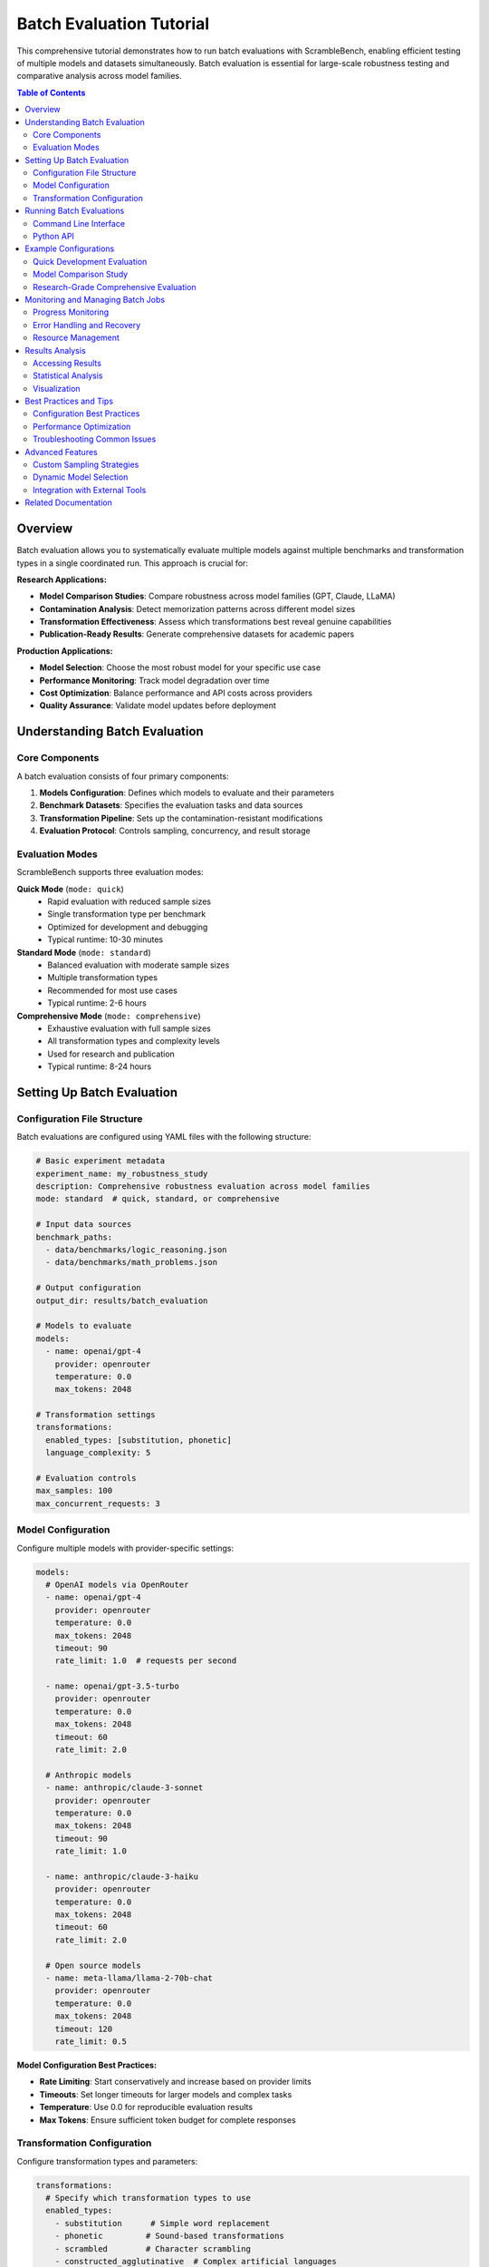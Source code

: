 Batch Evaluation Tutorial
=========================

This comprehensive tutorial demonstrates how to run batch evaluations with ScrambleBench, enabling efficient testing of multiple models and datasets simultaneously. Batch evaluation is essential for large-scale robustness testing and comparative analysis across model families.

.. contents:: Table of Contents
   :depth: 2
   :local:

Overview
--------

Batch evaluation allows you to systematically evaluate multiple models against multiple benchmarks and transformation types in a single coordinated run. This approach is crucial for:

**Research Applications:**

* **Model Comparison Studies**: Compare robustness across model families (GPT, Claude, LLaMA)
* **Contamination Analysis**: Detect memorization patterns across different model sizes
* **Transformation Effectiveness**: Assess which transformations best reveal genuine capabilities
* **Publication-Ready Results**: Generate comprehensive datasets for academic papers

**Production Applications:**

* **Model Selection**: Choose the most robust model for your specific use case
* **Performance Monitoring**: Track model degradation over time
* **Cost Optimization**: Balance performance and API costs across providers
* **Quality Assurance**: Validate model updates before deployment

Understanding Batch Evaluation
------------------------------

Core Components
~~~~~~~~~~~~~~~

A batch evaluation consists of four primary components:

1. **Models Configuration**: Defines which models to evaluate and their parameters
2. **Benchmark Datasets**: Specifies the evaluation tasks and data sources
3. **Transformation Pipeline**: Sets up the contamination-resistant modifications
4. **Evaluation Protocol**: Controls sampling, concurrency, and result storage

Evaluation Modes
~~~~~~~~~~~~~~~~

ScrambleBench supports three evaluation modes:

**Quick Mode** (``mode: quick``)
  * Rapid evaluation with reduced sample sizes
  * Single transformation type per benchmark
  * Optimized for development and debugging
  * Typical runtime: 10-30 minutes

**Standard Mode** (``mode: standard``)
  * Balanced evaluation with moderate sample sizes
  * Multiple transformation types
  * Recommended for most use cases
  * Typical runtime: 2-6 hours

**Comprehensive Mode** (``mode: comprehensive``)
  * Exhaustive evaluation with full sample sizes
  * All transformation types and complexity levels
  * Used for research and publication
  * Typical runtime: 8-24 hours

Setting Up Batch Evaluation
----------------------------

Configuration File Structure
~~~~~~~~~~~~~~~~~~~~~~~~~~~~

Batch evaluations are configured using YAML files with the following structure:

.. code-block:: yaml

   # Basic experiment metadata
   experiment_name: my_robustness_study
   description: Comprehensive robustness evaluation across model families
   mode: standard  # quick, standard, or comprehensive
   
   # Input data sources
   benchmark_paths:
     - data/benchmarks/logic_reasoning.json
     - data/benchmarks/math_problems.json
   
   # Output configuration
   output_dir: results/batch_evaluation
   
   # Models to evaluate
   models:
     - name: openai/gpt-4
       provider: openrouter
       temperature: 0.0
       max_tokens: 2048
   
   # Transformation settings
   transformations:
     enabled_types: [substitution, phonetic]
     language_complexity: 5
   
   # Evaluation controls
   max_samples: 100
   max_concurrent_requests: 3

Model Configuration
~~~~~~~~~~~~~~~~~~

Configure multiple models with provider-specific settings:

.. code-block:: yaml

   models:
     # OpenAI models via OpenRouter
     - name: openai/gpt-4
       provider: openrouter
       temperature: 0.0
       max_tokens: 2048
       timeout: 90
       rate_limit: 1.0  # requests per second
       
     - name: openai/gpt-3.5-turbo
       provider: openrouter
       temperature: 0.0
       max_tokens: 2048
       timeout: 60
       rate_limit: 2.0
     
     # Anthropic models
     - name: anthropic/claude-3-sonnet
       provider: openrouter
       temperature: 0.0
       max_tokens: 2048
       timeout: 90
       rate_limit: 1.0
       
     - name: anthropic/claude-3-haiku
       provider: openrouter
       temperature: 0.0
       max_tokens: 2048
       timeout: 60
       rate_limit: 2.0
     
     # Open source models
     - name: meta-llama/llama-2-70b-chat
       provider: openrouter
       temperature: 0.0
       max_tokens: 2048
       timeout: 120
       rate_limit: 0.5

**Model Configuration Best Practices:**

* **Rate Limiting**: Start conservatively and increase based on provider limits
* **Timeouts**: Set longer timeouts for larger models and complex tasks
* **Temperature**: Use 0.0 for reproducible evaluation results
* **Max Tokens**: Ensure sufficient token budget for complete responses

Transformation Configuration
~~~~~~~~~~~~~~~~~~~~~~~~~~~

Configure transformation types and parameters:

.. code-block:: yaml

   transformations:
     # Specify which transformation types to use
     enabled_types:
       - substitution      # Simple word replacement
       - phonetic         # Sound-based transformations
       - scrambled        # Character scrambling
       - constructed_agglutinative  # Complex artificial languages
     
     # Language settings
     languages:
       - constructed_agglutinative_1
       - constructed_fusional_1
       - constructed_isolating_1
     language_complexity: 6  # 1-10 scale
     
     # Transformation-specific settings
     proper_noun_strategy: random  # random, preserve, or swap
     synonym_rate: 0.4            # For synonym replacement
     preserve_function_words: true
     
     # Reproducibility
     seed: 42
     batch_size: 20

Running Batch Evaluations
-------------------------

Command Line Interface
~~~~~~~~~~~~~~~~~~~~~

Run batch evaluations using the CLI:

.. code-block:: bash

   # Basic batch evaluation
   scramblebench evaluate run \
     --config configs/evaluation/my_batch_config.yaml
   
   # With custom output directory
   scramblebench evaluate run \
     --config configs/evaluation/my_batch_config.yaml \
     --output-dir results/my_experiment
   
   # Resume interrupted evaluation
   scramblebench evaluate run \
     --config configs/evaluation/my_batch_config.yaml \
     --resume
   
   # Dry run to validate configuration
   scramblebench evaluate run \
     --config configs/evaluation/my_batch_config.yaml \
     --dry-run

Python API
~~~~~~~~~~

Run batch evaluations programmatically:

.. code-block:: python

   import asyncio
   from pathlib import Path
   from scramblebench.evaluation import EvaluationRunner, EvaluationConfig
   
   async def run_batch_evaluation():
       # Load configuration
       config_path = Path("configs/evaluation/my_batch_config.yaml")
       config = EvaluationConfig.from_yaml(config_path)
       
       # Initialize runner
       runner = EvaluationRunner(
           config=config,
           data_dir=Path("data"),
           output_dir=Path("results/batch_evaluation")
       )
       
       # Run evaluation with progress monitoring
       results = await runner.run_evaluation()
       
       # Access results
       print(f"Evaluated {len(results.model_results)} models")
       print(f"Total samples processed: {results.total_samples}")
       print(f"Average accuracy: {results.overall_metrics['accuracy']:.3f}")
       
       return results
   
   # Run the evaluation
   results = asyncio.run(run_batch_evaluation())

Example Configurations
---------------------

Quick Development Evaluation
~~~~~~~~~~~~~~~~~~~~~~~~~~~~

Perfect for testing and development:

.. code-block:: yaml

   experiment_name: quick_dev_test
   description: Fast evaluation for development
   mode: quick
   
   benchmark_paths:
     - data/benchmarks/collected/01_logic_reasoning/easy/collected_samples.json
   
   output_dir: results/dev_test
   
   models:
     - name: openai/gpt-3.5-turbo
       provider: openrouter
       temperature: 0.0
       max_tokens: 1024
       timeout: 30
       rate_limit: 3.0
   
   transformations:
     enabled_types: [substitution]
     language_complexity: 3
     seed: 42
   
   max_samples: 20
   max_concurrent_requests: 2
   save_interval: 10

Model Comparison Study
~~~~~~~~~~~~~~~~~~~~~

Compare robustness across model families:

.. code-block:: yaml

   experiment_name: model_family_comparison
   description: Robustness comparison across GPT, Claude, and LLaMA families
   mode: standard
   
   benchmark_paths:
     - data/benchmarks/collected/01_logic_reasoning/medium/collected_samples.json
     - data/benchmarks/collected/02_mathematical_reasoning/medium/collected_samples.json
     - data/benchmarks/collected/03_puzzles_riddles/medium/collected_samples.json
   
   output_dir: results/model_comparison
   
   models:
     # GPT family
     - name: openai/gpt-4
       provider: openrouter
       temperature: 0.0
       max_tokens: 2048
       timeout: 90
       rate_limit: 1.0
       
     - name: openai/gpt-3.5-turbo
       provider: openrouter
       temperature: 0.0
       max_tokens: 2048
       timeout: 60
       rate_limit: 2.0
     
     # Claude family
     - name: anthropic/claude-3-sonnet
       provider: openrouter
       temperature: 0.0
       max_tokens: 2048
       timeout: 90
       rate_limit: 1.0
       
     - name: anthropic/claude-3-haiku
       provider: openrouter
       temperature: 0.0
       max_tokens: 2048
       timeout: 60
       rate_limit: 2.0
     
     # LLaMA family
     - name: meta-llama/llama-2-70b-chat
       provider: openrouter
       temperature: 0.0
       max_tokens: 2048
       timeout: 120
       rate_limit: 0.5
   
   transformations:
     enabled_types: [substitution, phonetic, scrambled]
     languages:
       - constructed_agglutinative_1
       - constructed_fusional_1
     language_complexity: 5
     seed: 123
   
   max_samples: 150
   max_concurrent_requests: 4
   save_interval: 25

Research-Grade Comprehensive Evaluation
~~~~~~~~~~~~~~~~~~~~~~~~~~~~~~~~~~~~~~

Full evaluation for research publications:

.. code-block:: yaml

   experiment_name: comprehensive_robustness_analysis
   description: Publication-quality robustness evaluation with statistical analysis
   mode: comprehensive
   
   benchmark_paths:
     - data/benchmarks/collected/01_logic_reasoning/easy/collected_samples.json
     - data/benchmarks/collected/01_logic_reasoning/medium/collected_samples.json
     - data/benchmarks/collected/01_logic_reasoning/hard/collected_samples.json
     - data/benchmarks/collected/02_mathematical_reasoning/easy/collected_samples.json
     - data/benchmarks/collected/02_mathematical_reasoning/medium/collected_samples.json
     - data/benchmarks/collected/03_puzzles_riddles/easy/collected_samples.json
     - data/benchmarks/collected/03_puzzles_riddles/medium/collected_samples.json
     - data/benchmarks/collected/05_reading_comprehension/easy/collected_samples.json
   
   output_dir: results/comprehensive_analysis
   
   models:
     - name: openai/gpt-4
       provider: openrouter
       temperature: 0.0
       max_tokens: 4096
       timeout: 120
       rate_limit: 0.8
       
     - name: anthropic/claude-3-sonnet
       provider: openrouter
       temperature: 0.0
       max_tokens: 4096
       timeout: 120
       rate_limit: 0.8
       
     - name: meta-llama/llama-2-70b-chat
       provider: openrouter
       temperature: 0.0
       max_tokens: 4096
       timeout: 150
       rate_limit: 0.3
   
   transformations:
     enabled_types:
       - all  # Enables all available transformation types
     
     languages:
       - constructed_agglutinative_1
       - constructed_agglutinative_2
       - constructed_fusional_1
       - constructed_isolating_1
     language_complexity: 7
     
     proper_noun_strategy: random
     synonym_rate: 0.4
     preserve_function_words: true
     seed: 456
     batch_size: 30
   
   max_samples: 500
   max_concurrent_requests: 3
   save_interval: 50
   
   # Advanced analysis options
   generate_plots: true
   calculate_significance: true
   confidence_level: 0.95
   bootstrap_samples: 1000

Monitoring and Managing Batch Jobs
----------------------------------

Progress Monitoring
~~~~~~~~~~~~~~~~~~

Monitor evaluation progress in real-time:

.. code-block:: python

   from scramblebench.evaluation import EvaluationRunner
   import asyncio
   
   async def monitor_evaluation():
       runner = EvaluationRunner.from_config("my_config.yaml")
       
       # Run with progress callback
       async def progress_callback(completed, total, current_model, current_benchmark):
           progress = completed / total * 100
           print(f"Progress: {progress:.1f}% ({completed}/{total})")
           print(f"Current: {current_model} on {current_benchmark}")
       
       results = await runner.run_evaluation(progress_callback=progress_callback)
       return results

Error Handling and Recovery
~~~~~~~~~~~~~~~~~~~~~~~~~~

Handle failures and resume interrupted evaluations:

.. code-block:: python

   from scramblebench.evaluation import EvaluationRunner
   from scramblebench.core.exceptions import APIRateLimitError, ModelTimeoutError
   
   async def robust_evaluation():
       runner = EvaluationRunner.from_config("my_config.yaml")
       
       try:
           results = await runner.run_evaluation()
       except APIRateLimitError as e:
           print(f"Rate limit hit: {e}")
           # Automatically reduce concurrent requests and retry
           runner.config.max_concurrent_requests = max(1, runner.config.max_concurrent_requests // 2)
           results = await runner.resume_evaluation()
       except ModelTimeoutError as e:
           print(f"Model timeout: {e}")
           # Increase timeout and retry
           runner.config.model_timeout += 30
           results = await runner.resume_evaluation()
       
       return results

Resource Management
~~~~~~~~~~~~~~~~~~

Optimize resource usage for long-running evaluations:

.. code-block:: python

   # Memory-efficient batch processing
   runner = EvaluationRunner(
       config=config,
       memory_limit_mb=4096,      # Limit memory usage
       checkpoint_interval=100,    # Save progress every 100 samples
       cleanup_interval=500       # Clean up temp files
   )
   
   # Custom rate limiting strategy
   rate_limits = {
       "openai/gpt-4": 0.5,      # Conservative for expensive models
       "openai/gpt-3.5-turbo": 2.0,  # Faster for cheaper models
       "anthropic/claude-3-haiku": 3.0
   }
   
   for model_config in config.models:
       if model_config.name in rate_limits:
           model_config.rate_limit = rate_limits[model_config.name]

Results Analysis
---------------

Accessing Results
~~~~~~~~~~~~~~~~

Extract and analyze results from completed evaluations:

.. code-block:: python

   from scramblebench.evaluation.results import ResultsManager
   import pandas as pd
   
   # Load results from completed evaluation
   results_manager = ResultsManager("results/my_experiment")
   results = results_manager.load_results()
   
   # Convert to pandas for analysis
   df = results.to_dataframe()
   
   # Analyze performance by model
   model_performance = df.groupby('model_name')['accuracy'].agg([
       'mean', 'std', 'min', 'max', 'count'
   ])
   print(model_performance)
   
   # Analyze robustness by transformation type
   transformation_impact = df.groupby(['model_name', 'transformation_type'])['accuracy'].mean()
   print(transformation_impact.unstack())
   
   # Calculate contamination resistance
   baseline_performance = df[df['transformation_type'] == 'original']['accuracy']
   transformed_performance = df[df['transformation_type'] != 'original']['accuracy']
   contamination_resistance = transformed_performance.mean() / baseline_performance.mean()
   print(f"Contamination resistance: {contamination_resistance:.3f}")

Statistical Analysis
~~~~~~~~~~~~~~~~~~~

Perform statistical significance testing:

.. code-block:: python

   from scramblebench.evaluation.metrics import StatisticalAnalyzer
   from scipy import stats
   
   analyzer = StatisticalAnalyzer(results)
   
   # Compare model performance
   gpt4_scores = results.get_model_scores("openai/gpt-4")
   claude_scores = results.get_model_scores("anthropic/claude-3-sonnet")
   
   # Perform t-test
   t_stat, p_value = stats.ttest_ind(gpt4_scores, claude_scores)
   print(f"T-test: t={t_stat:.3f}, p={p_value:.3f}")
   
   # Calculate effect size (Cohen's d)
   effect_size = analyzer.cohens_d(gpt4_scores, claude_scores)
   print(f"Effect size (Cohen's d): {effect_size:.3f}")
   
   # Bootstrap confidence intervals
   ci_lower, ci_upper = analyzer.bootstrap_ci(gpt4_scores, confidence=0.95)
   print(f"95% CI for GPT-4: [{ci_lower:.3f}, {ci_upper:.3f}]")

Visualization
~~~~~~~~~~~~

Generate publication-quality plots:

.. code-block:: python

   from scramblebench.evaluation.plotting import PlotGenerator
   import matplotlib.pyplot as plt
   
   plotter = PlotGenerator(results)
   
   # Model comparison plot
   fig, ax = plt.subplots(figsize=(10, 6))
   plotter.plot_model_comparison(ax=ax, metric='accuracy')
   plt.title("Model Performance Comparison")
   plt.savefig("model_comparison.png", dpi=300, bbox_inches='tight')
   
   # Robustness analysis
   fig, ax = plt.subplots(figsize=(12, 8))
   plotter.plot_robustness_heatmap(ax=ax)
   plt.title("Robustness Across Transformations")
   plt.savefig("robustness_heatmap.png", dpi=300, bbox_inches='tight')
   
   # Performance degradation
   fig, ax = plt.subplots(figsize=(10, 6))
   plotter.plot_degradation_analysis(ax=ax)
   plt.title("Performance Degradation by Transformation")
   plt.savefig("degradation_analysis.png", dpi=300, bbox_inches='tight')

Best Practices and Tips
----------------------

Configuration Best Practices
~~~~~~~~~~~~~~~~~~~~~~~~~~~~

**Start Small, Scale Up**
  * Begin with quick mode and small sample sizes
  * Gradually increase complexity and sample counts
  * Test configurations thoroughly before large runs

**Rate Limiting Strategy**
  * Start with conservative rate limits
  * Monitor API usage and adjust gradually
  * Consider cost implications of concurrent requests

**Resource Planning**
  * Estimate runtime based on: models × benchmarks × samples × transformations
  * Plan for 20-30% overhead for retries and processing
  * Monitor disk space for result storage

Performance Optimization
~~~~~~~~~~~~~~~~~~~~~~~

**Concurrent Processing**
  * Use appropriate concurrency levels (2-5 for most providers)
  * Balance speed vs. rate limit compliance
  * Monitor for timeouts and adjust accordingly

**Memory Management**
  * Enable result streaming for large evaluations
  * Use checkpoints to save progress regularly
  * Clean up intermediate files periodically

**Cost Optimization**
  * Use cheaper models for initial testing
  * Implement sampling strategies for large datasets
  * Cache transformation results for reuse

Troubleshooting Common Issues
~~~~~~~~~~~~~~~~~~~~~~~~~~~~

**Rate Limit Errors**
  * Reduce ``max_concurrent_requests``
  * Increase ``rate_limit`` delay between requests
  * Implement exponential backoff for retries

**Memory Issues**
  * Enable result streaming with ``stream_results: true``
  * Reduce ``batch_size`` for transformations
  * Increase checkpoint frequency

**Timeout Errors**
  * Increase model timeout values
  * Simplify complex prompts or transformations
  * Consider using faster models for initial testing

**Configuration Errors**
  * Validate YAML syntax with online validators
  * Check file paths are accessible
  * Verify model names with provider documentation

Advanced Features
----------------

Custom Sampling Strategies
~~~~~~~~~~~~~~~~~~~~~~~~~~

Implement custom sampling for specialized evaluations:

.. code-block:: python

   from scramblebench.evaluation import EvaluationConfig
   
   class StratifiedSamplingConfig(EvaluationConfig):
       """Custom config with stratified sampling by difficulty."""
       
       def sample_data(self, dataset, max_samples):
           # Ensure balanced sampling across difficulty levels
           difficulties = ['easy', 'medium', 'hard']
           samples_per_difficulty = max_samples // len(difficulties)
           
           sampled_data = []
           for difficulty in difficulties:
               difficulty_samples = [
                   sample for sample in dataset 
                   if sample.get('difficulty') == difficulty
               ]
               sampled_data.extend(
                   random.sample(difficulty_samples, 
                                min(samples_per_difficulty, len(difficulty_samples)))
               )
           
           return sampled_data

Dynamic Model Selection
~~~~~~~~~~~~~~~~~~~~~~

Adapt model selection based on performance:

.. code-block:: python

   class AdaptiveEvaluationRunner(EvaluationRunner):
       """Evaluation runner that adapts based on intermediate results."""
       
       async def run_evaluation(self):
           # Start with quick evaluation
           quick_results = await self.run_quick_evaluation()
           
           # Select top-performing models for comprehensive evaluation
           top_models = self.select_top_models(quick_results, top_k=3)
           
           # Run comprehensive evaluation on selected models
           self.config.models = top_models
           comprehensive_results = await super().run_evaluation()
           
           return comprehensive_results

Integration with External Tools
~~~~~~~~~~~~~~~~~~~~~~~~~~~~~~

Integrate with MLflow for experiment tracking:

.. code-block:: python

   import mlflow
   from scramblebench.evaluation import EvaluationRunner
   
   class MLflowEvaluationRunner(EvaluationRunner):
       """Evaluation runner with MLflow integration."""
       
       async def run_evaluation(self):
           with mlflow.start_run():
               # Log configuration
               mlflow.log_params(self.config.to_dict())
               
               # Run evaluation
               results = await super().run_evaluation()
               
               # Log results
               mlflow.log_metrics({
                   'overall_accuracy': results.overall_metrics['accuracy'],
                   'total_samples': results.total_samples,
                   'total_cost': results.total_cost
               })
               
               # Log artifacts
               results.save_plots("plots/")
               mlflow.log_artifacts("plots/")
               
               return results

Related Documentation
--------------------

* :doc:`../user_guide/configuration` - Detailed configuration reference
* :doc:`../user_guide/evaluation_pipeline` - Understanding the evaluation process
* :doc:`../api/evaluation` - API reference for evaluation components
* :doc:`translation_benchmarks` - Translation-specific evaluation details
* :doc:`../examples/configuration_examples` - Additional configuration examples

For questions and support, visit the `GitHub Issues <https://github.com/sibyllinesoft/scramblebench/issues>`_ page.